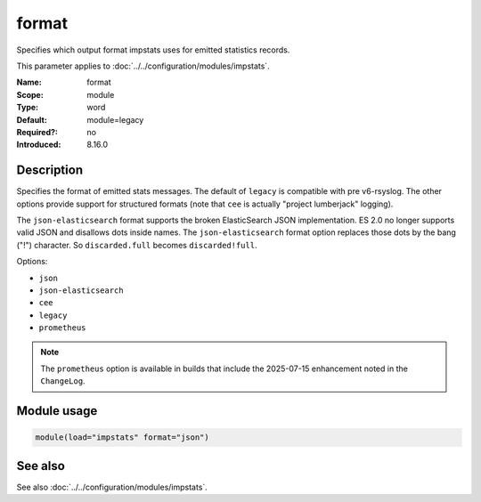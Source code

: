 .. _param-impstats-format:
.. _impstats.parameter.module.format:

format
======

.. index::
   single: impstats; format
   single: format

.. summary-start

Specifies which output format impstats uses for emitted statistics records.

.. summary-end

This parameter applies to :doc:`../../configuration/modules/impstats`.

:Name: format
:Scope: module
:Type: word
:Default: module=legacy
:Required?: no
:Introduced: 8.16.0

Description
-----------
.. versionadded:: 8.16.0

Specifies the format of emitted stats messages. The default of ``legacy`` is
compatible with pre v6-rsyslog. The other options provide support for
structured formats (note that ``cee`` is actually "project lumberjack"
logging).

The ``json-elasticsearch`` format supports the broken ElasticSearch JSON
implementation. ES 2.0 no longer supports valid JSON and disallows dots inside
names. The ``json-elasticsearch`` format option replaces those dots by the bang
("!") character. So ``discarded.full`` becomes ``discarded!full``.

Options:

* ``json``
* ``json-elasticsearch``
* ``cee``
* ``legacy``
* ``prometheus``

.. note::

   The ``prometheus`` option is available in builds that include the 2025-07-15
   enhancement noted in the ``ChangeLog``.

Module usage
------------
.. _impstats.parameter.module.format-usage:

.. code-block:: rsyslog

   module(load="impstats" format="json")

See also
--------
See also :doc:`../../configuration/modules/impstats`.
